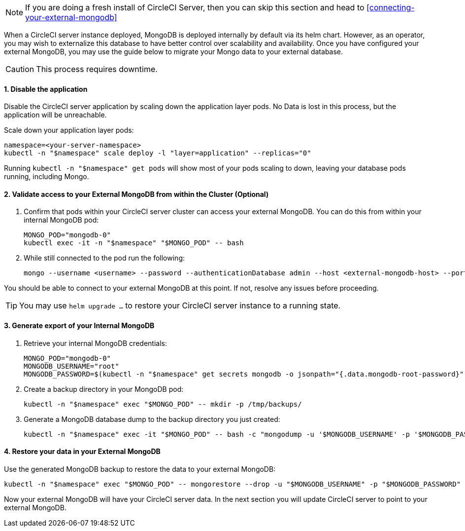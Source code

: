 NOTE: If you are doing a fresh install of CircleCI Server, then you can skip this section and head to <<connecting-your-external-mongodb>>

When a CircleCI server instance deployed, MongoDB is deployed internally by default via its helm chart. However, as an operator, you may wish to externalize this database to have better control over scalability and availability. Once you have configured your external MongoDB, you may use the guide below to migrate your Mongo data to your external database.

CAUTION: This process requires downtime.

==== 1. Disable the application

Disable the CircleCI server application by scaling down the application layer pods. No Data is lost in this process, but the application will be unreachable.

Scale down your application layer pods:

[source,shell]
----
namespace=<your-server-namespace>
kubectl -n "$namespace" scale deploy -l "layer=application" --replicas="0"
----

Running `kubectl -n "$namespace" get pods` will show most of your pods scaling to down, leaving your database pods running, including Mongo.

==== 2. Validate access to your External MongoDB from within the Cluster (Optional)

. Confirm that pods within your CircleCI server cluster can access your external MongoDB. You can do this from within your internal MongoDB pod:
+
[source,shell]
----
MONGO_POD="mongodb-0"
kubectl exec -it -n "$namespace" "$MONGO_POD" -- bash
----

. While still connected to the pod run the following:
+
[source,shell]
----
mongo --username <username> --password --authenticationDatabase admin --host <external-mongodb-host> --port <external-mongodb-port>
----

You should be able to connect to your external MongoDB at this point. If not, resolve any issues before proceeding.

TIP: You may use `helm upgrade ...` to restore your CircleCI server instance to a running state.

==== 3. Generate export of your Internal MongoDB

. Retrieve your internal MongoDB credentials:
+
[source,shell]
----
MONGO_POD="mongodb-0"
MONGODB_USERNAME="root"
MONGODB_PASSWORD=$(kubectl -n "$namespace" get secrets mongodb -o jsonpath="{.data.mongodb-root-password}" | base64 --decode)
----

. Create a backup directory in your MongoDB pod:
+
[source,shell]
----
kubectl -n "$namespace" exec "$MONGO_POD" -- mkdir -p /tmp/backups/
----

. Generate a MongoDB database dump to the backup directory you just created:
+
[source,shell]
----
kubectl -n "$namespace" exec -it "$MONGO_POD" -- bash -c "mongodump -u '$MONGODB_USERNAME' -p '$MONGODB_PASSWORD' --authenticationDatabase admin --db=circle_ghe --out=/tmp/backups/"
----

==== 4. Restore your data in your External MongoDB

Use the generated MongoDB backup to restore the data to your external MongoDB:

[source,shell]
----
kubectl -n "$namespace" exec "$MONGO_POD" -- mongorestore --drop -u "$MONGODB_USERNAME" -p "$MONGODB_PASSWORD" --authenticationDatabase admin /tmp/backups/circle_ghe;
----

Now your external MongoDB will have your CircleCI server data. In the next section you will update CircleCI server to point to your external MongoDB.